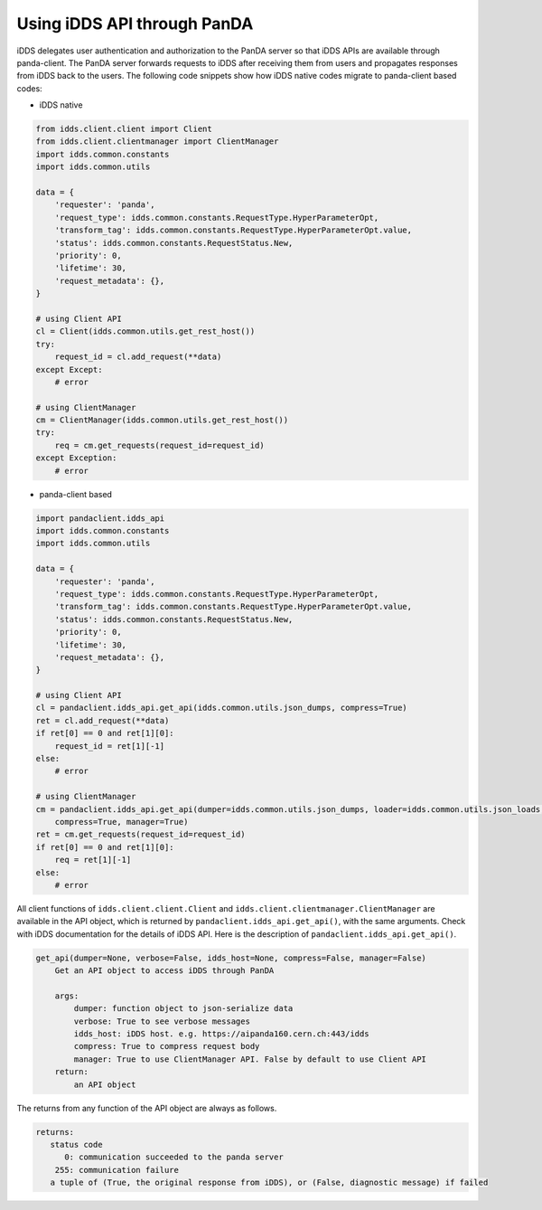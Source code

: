 ==================================
Using iDDS API through PanDA
==================================

iDDS delegates user authentication and authorization to the PanDA server so that iDDS APIs are available
through panda-client. The PanDA server forwards requests to iDDS after receiving them from users
and propagates responses from iDDS back to the users.
The following code snippets show how iDDS native codes migrate to panda-client based codes:

* iDDS native

.. code-block:: python

    from idds.client.client import Client
    from idds.client.clientmanager import ClientManager
    import idds.common.constants
    import idds.common.utils

    data = {
        'requester': 'panda',
        'request_type': idds.common.constants.RequestType.HyperParameterOpt,
        'transform_tag': idds.common.constants.RequestType.HyperParameterOpt.value,
        'status': idds.common.constants.RequestStatus.New,
        'priority': 0,
        'lifetime': 30,
        'request_metadata': {},
    }

    # using Client API
    cl = Client(idds.common.utils.get_rest_host())
    try:
        request_id = cl.add_request(**data)
    except Except:
        # error

    # using ClientManager
    cm = ClientManager(idds.common.utils.get_rest_host())
    try:
        req = cm.get_requests(request_id=request_id)
    except Exception:
        # error

* panda-client based

.. code-block:: python

    import pandaclient.idds_api
    import idds.common.constants
    import idds.common.utils

    data = {
        'requester': 'panda',
        'request_type': idds.common.constants.RequestType.HyperParameterOpt,
        'transform_tag': idds.common.constants.RequestType.HyperParameterOpt.value,
        'status': idds.common.constants.RequestStatus.New,
        'priority': 0,
        'lifetime': 30,
        'request_metadata': {},
    }

    # using Client API
    cl = pandaclient.idds_api.get_api(idds.common.utils.json_dumps, compress=True)
    ret = cl.add_request(**data)
    if ret[0] == 0 and ret[1][0]:
        request_id = ret[1][-1]
    else:
        # error

    # using ClientManager
    cm = pandaclient.idds_api.get_api(dumper=idds.common.utils.json_dumps, loader=idds.common.utils.json_loads,
        compress=True, manager=True)
    ret = cm.get_requests(request_id=request_id)
    if ret[0] == 0 and ret[1][0]:
        req = ret[1][-1]
    else:
        # error


All client functions of ``idds.client.client.Client`` and ``idds.client.clientmanager.ClientManager``
are available in the API object, which is returned by
``pandaclient.idds_api.get_api()``,
with the same arguments. Check with iDDS documentation for the details of iDDS API.
Here is the description of ``pandaclient.idds_api.get_api()``.

.. code-block:: text

    get_api(dumper=None, verbose=False, idds_host=None, compress=False, manager=False)
        Get an API object to access iDDS through PanDA

        args:
            dumper: function object to json-serialize data
            verbose: True to see verbose messages
            idds_host: iDDS host. e.g. https://aipanda160.cern.ch:443/idds
            compress: True to compress request body
            manager: True to use ClientManager API. False by default to use Client API
        return:
            an API object

The returns from any function of the API object are always as follows.

.. code-block:: text

        returns:
           status code
              0: communication succeeded to the panda server
            255: communication failure
           a tuple of (True, the original response from iDDS), or (False, diagnostic message) if failed
